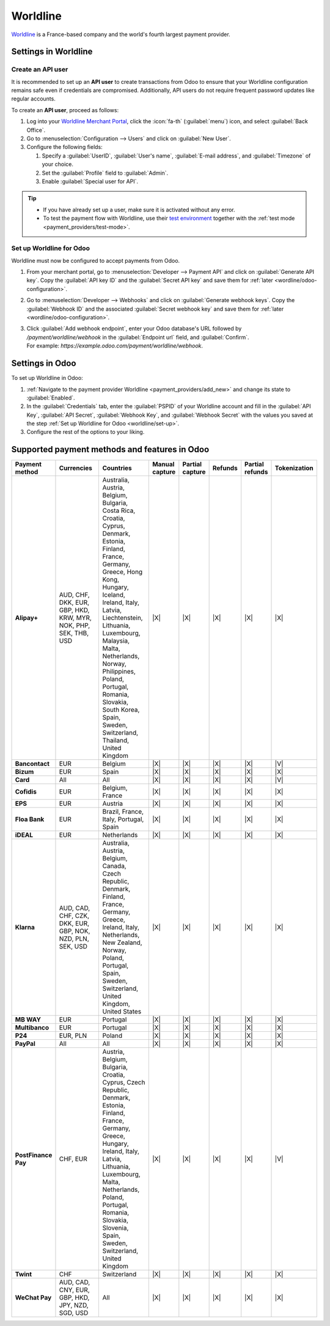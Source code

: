 =========
Worldline
=========

`Worldline <https://worldline.com/>`_ is a France-based company and the world's fourth largest
payment provider.

Settings in Worldline
=====================

.. _worldline/API-user:

Create an API user
------------------

It is recommended to set up an **API user** to create transactions from Odoo to ensure that your
Worldline configuration remains safe even if credentials are compromised. Additionally, API users do
not require frequent password updates like regular accounts.

To create an **API user**, proceed as follows:

#. Log into your `Worldline Merchant Portal <https://merchant-portal.worldline-solutions.com/>`_,
   click the :icon:`fa-th` (:guilabel:`menu`) icon, and select :guilabel:`Back Office`.
#. Go to :menuselection:`Configuration --> Users` and click on :guilabel:`New User`.
#. Configure the following fields:

   #. Specify a :guilabel:`UserID`, :guilabel:`User's name`, :guilabel:`E-mail address`, and
      :guilabel:`Timezone` of your choice.
   #. Set the :guilabel:`Profile` field to :guilabel:`Admin`.
   #. Enable :guilabel:`Special user for API`.

.. tip::
   - If you have already set up a user, make sure it is activated without any error.
   - To test the payment flow with Worldline, use their `test environment
     <https://merchant-portal.preprod.worldline-solutions.com/>`_ together with the :ref:`test mode
     <payment_providers/test-mode>`.

.. _worldline/set-up:

Set up Worldline for Odoo
-------------------------

Worldline must now be configured to accept payments from Odoo.

#. From your merchant portal, go to :menuselection:`Developer --> Payment API` and click on
   :guilabel:`Generate API key`. Copy the :guilabel:`API key ID` and the :guilabel:`Secret API key`
   and save them for :ref:`later <wordline/odoo-configuration>`.
#. Go to :menuselection:`Developer --> Webhooks` and click on :guilabel:`Generate webhook keys`.
   Copy the :guilabel:`Webhook ID` and the associated :guilabel:`Secret webhook key` and
   save them for :ref:`later <wordline/odoo-configuration>`.
#. | Click :guilabel:`Add webhook endpoint`, enter your Odoo database's URL followed by
     `/payment/worldline/webhook` in the :guilabel:`Endpoint url` field, and :guilabel:`Confirm`.
   | For example: `https://example.odoo.com/payment/worldline/webhook`.

.. _wordline/odoo-configuration:

Settings in Odoo
================

To set up Worldline in Odoo:

#. :ref:`Navigate to the payment provider Worldline <payment_providers/add_new>` and change its
   state to :guilabel:`Enabled`.
#. In the :guilabel:`Credentials` tab, enter the :guilabel:`PSPID` of your Worldline account and
   fill in the :guilabel:`API Key`, :guilabel:`API Secret`, :guilabel:`Webhook Key`, and
   :guilabel:`Webhook Secret` with the values you saved at the step :ref:`Set up Worldline for
   Odoo <worldline/set-up>`.
#. Configure the rest of the options to your liking.

.. seealso::
   :doc:`../payment_providers`

Supported payment methods and features in Odoo
==============================================

.. |V| replace:: :icon:`fa-check`
.. |X| replace:: :icon:`fa-times`

.. list-table::
   :header-rows: 1
   :stub-columns: 1
   :widths: 10 25 25 8 8 8 8 8

   * - Payment method
     - Currencies
     - Countries
     - Manual capture
     - Partial capture
     - Refunds
     - Partial refunds
     - Tokenization
   * - Alipay+
     - AUD, CHF, DKK, EUR, GBP, HKD, KRW, MYR, NOK, PHP, SEK, THB, USD
     - Australia, Austria, Belgium, Bulgaria, Costa Rica, Croatia, Cyprus, Denmark, Estonia,
       Finland, France, Germany, Greece, Hong Kong, Hungary, Iceland, Ireland, Italy, Latvia,
       Liechtenstein, Lithuania, Luxembourg, Malaysia, Malta, Netherlands, Norway, Philippines,
       Poland, Portugal, Romania, Slovakia, South Korea, Spain, Sweden, Switzerland, Thailand,
       United Kingdom
     - |X|
     - |X|
     - |X|
     - |X|
     - |X|
   * - Bancontact
     - EUR
     - Belgium
     - |X|
     - |X|
     - |X|
     - |X|
     - |V|
   * - Bizum
     - EUR
     - Spain
     - |X|
     - |X|
     - |X|
     - |X|
     - |X|
   * - Card
     - All
     - All
     - |X|
     - |X|
     - |X|
     - |X|
     - |V|
   * - Cofidis
     - EUR
     - Belgium, France
     - |X|
     - |X|
     - |X|
     - |X|
     - |X|
   * - EPS
     - EUR
     - Austria
     - |X|
     - |X|
     - |X|
     - |X|
     - |X|
   * - Floa Bank
     - EUR
     - Brazil, France, Italy, Portugal, Spain
     - |X|
     - |X|
     - |X|
     - |X|
     - |X|
   * - iDEAL
     - EUR
     - Netherlands
     - |X|
     - |X|
     - |X|
     - |X|
     - |X|
   * - Klarna
     - AUD, CAD, CHF, CZK, DKK, EUR, GBP, NOK, NZD, PLN, SEK, USD
     - Australia, Austria, Belgium, Canada, Czech Republic, Denmark, Finland, France, Germany,
       Greece, Ireland, Italy, Netherlands, New Zealand, Norway, Poland, Portugal, Spain, Sweden,
       Switzerland, United Kingdom, United States
     - |X|
     - |X|
     - |X|
     - |X|
     - |X|
   * - MB WAY
     - EUR
     - Portugal
     - |X|
     - |X|
     - |X|
     - |X|
     - |X|
   * - Multibanco
     - EUR
     - Portugal
     - |X|
     - |X|
     - |X|
     - |X|
     - |X|
   * - P24
     - EUR, PLN
     - Poland
     - |X|
     - |X|
     - |X|
     - |X|
     - |X|
   * - PayPal
     - All
     - All
     - |X|
     - |X|
     - |X|
     - |X|
     - |X|
   * - PostFinance Pay
     - CHF, EUR
     - Austria, Belgium, Bulgaria, Croatia, Cyprus, Czech Republic, Denmark, Estonia, Finland,
       France, Germany, Greece, Hungary, Ireland, Italy, Latvia, Lithuania, Luxembourg, Malta,
       Netherlands, Poland, Portugal, Romania, Slovakia, Slovenia, Spain, Sweden, Switzerland,
       United Kingdom
     - |X|
     - |X|
     - |X|
     - |X|
     - |V|
   * - Twint
     - CHF
     - Switzerland
     - |X|
     - |X|
     - |X|
     - |X|
     - |X|
   * - WeChat Pay
     - AUD, CAD, CNY, EUR, GBP, HKD, JPY, NZD, SGD, USD
     - All
     - |X|
     - |X|
     - |X|
     - |X|
     - |X|
